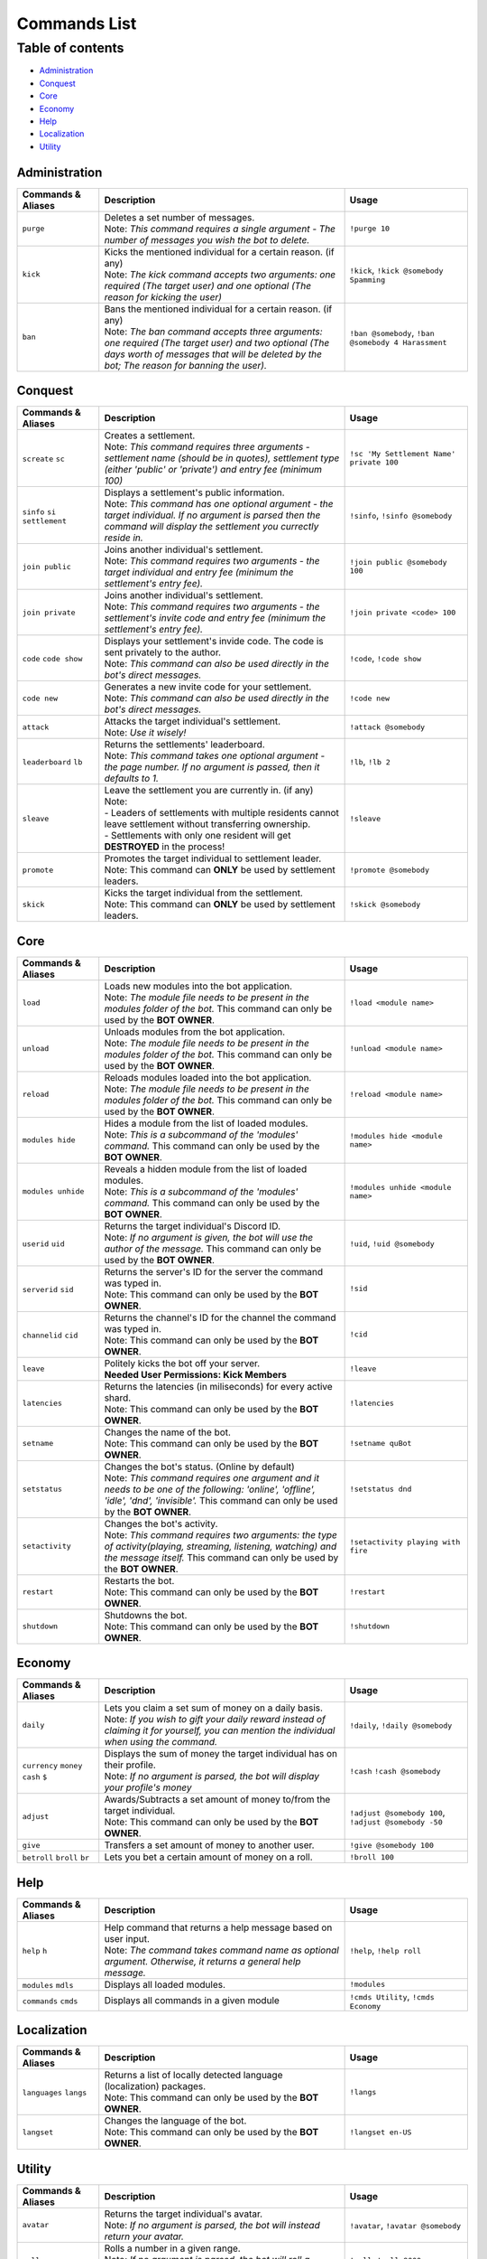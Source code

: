 Commands List
===========================

Table of contents
-----------------
* `Administration`_
* `Conquest`_
* `Core`_
* `Economy`_
* `Help`_
* `Localization`_
* `Utility`_


Administration
^^^^^^^^^^^^^^

.. csv-table::
   :header: "Commands & Aliases", "Description", "Usage"
   :widths: 20, 60, 30

   "``purge``", "| Deletes a set number of messages.\
   | Note: *This command requires a single argument - The number of messages you wish the bot to delete.*", "``!purge 10``"
   "``kick``", "| Kicks the mentioned individual for a certain reason. (if any)\
   | Note: *The kick command accepts two arguments: one required (The target user) and one optional (The reason for kicking the user)*", "``!kick``, ``!kick @somebody Spamming``"
   "``ban``", "| Bans the mentioned individual for a certain reason. (if any)\
   | Note: *The ban command accepts three arguments: one required (The target user) and two optional (The days worth of messages that will be deleted by the bot; The reason for banning the user).*", "``!ban @somebody``, ``!ban @somebody 4 Harassment``"

Conquest
^^^^^^^^

.. csv-table::
   :header: "Commands & Aliases", "Description", "Usage"
   :widths: 20, 60, 30

   "``screate`` ``sc``", "| Creates a settlement.\
   | Note: *This command requires three arguments - settlement name (should be in quotes), settlement type (either 'public' or 'private') and entry fee (minimum 100)*", "``!sc 'My Settlement Name' private 100``"
   "``sinfo`` ``si`` ``settlement``", "| Displays a settlement's public information.\
   | Note: *This command has one optional argument - the target individual. If no argument is parsed then the command will display the settlement you currectly reside in.*", "``!sinfo``, ``!sinfo @somebody``"
   "``join public``", "| Joins another individual's settlement.\
   | Note: *This command requires two arguments - the target individual and entry fee (minimum the settlement's entry fee).*", "``!join public @somebody 100``"
   "``join private``", "| Joins another individual's settlement.\
   | Note: *This command requires two arguments - the settlement's invite code and entry fee (minimum the settlement's entry fee).*", "``!join private <code> 100``"
   "``code`` ``code show``", "| Displays your settlement's invide code. The code is sent privately to the author.\
   | Note: *This command can also be used directly in the bot's direct messages.*", "``!code``, ``!code show``"
   "``code new``", "| Generates a new invite code for your settlement.\
   | Note: *This command can also be used directly in the bot's direct messages.*", "``!code new``"
   "``attack``", "| Attacks the target individual's settlement.\
   | Note: *Use it wisely!*", "``!attack @somebody``"
   "``leaderboard`` ``lb``", "| Returns the settlements' leaderboard.\
   | Note: *This command takes one optional argument - the page number. If no argument is passed, then it defaults to 1.*", "``!lb``, ``!lb 2``"
   "``sleave``", "| Leave the settlement you are currently in. (if any)\
   | Note:\
   | - Leaders of settlements with multiple residents cannot leave settlement without transferring ownership.\
   | - Settlements with only one resident will get **DESTROYED** in the process!", "``!sleave``"
   "``promote``", "| Promotes the target individual to settlement leader.\
   | Note: This command can **ONLY** be used by settlement leaders.", "``!promote @somebody``"
   "``skick``", "| Kicks the target individual from the settlement.\
   | Note: This command can **ONLY** be used by settlement leaders.", "``!skick @somebody``"

Core
^^^^

.. csv-table::
   :header: "Commands & Aliases", "Description", "Usage"
   :widths: 20, 60, 30

   "``load``", "| Loads new modules into the bot application.\
   | Note: *The module file needs to be present in the modules folder of the bot.* This command can only be used by the **BOT OWNER**.", "``!load <module name>``"
   "``unload``", "| Unloads modules from the bot application.\
   | Note: *The module file needs to be present in the modules folder of the bot.* This command can only be used by the **BOT OWNER**.", "``!unload <module name>``"
   "``reload``", "| Reloads modules loaded into the bot application.\
   | Note: *The module file needs to be present in the modules folder of the bot.* This command can only be used by the **BOT OWNER**.", "``!reload <module name>``"
   "``modules hide``", "| Hides a module from the list of loaded modules.\
   | Note: *This is a subcommand of the 'modules' command.* This command can only be used by the **BOT OWNER**.", "``!modules hide <module name>``"
   "``modules unhide``", "| Reveals a hidden module from the list of loaded modules.\
   | Note: *This is a subcommand of the 'modules' command.* This command can only be used by the **BOT OWNER**.", "``!modules unhide <module name>``"
   "``userid`` ``uid``", "| Returns the target individual's Discord ID.\
   | Note: *If no argument is given, the bot will use the author of the message.* This command can only be used by the **BOT OWNER**.", "``!uid``, ``!uid @somebody``"
   "``serverid`` ``sid``", "| Returns the server's ID for the server the command was typed in.\
   | Note: This command can only be used by the **BOT OWNER**.", "``!sid``"
   "``channelid`` ``cid``", "| Returns the channel's ID for the channel the command was typed in.\
   | Note: This command can only be used by the **BOT OWNER**.", "``!cid``"
   "``leave``", "| Politely kicks the bot off your server.\
   | **Needed User Permissions: Kick Members**", "``!leave``"
   "``latencies``", "| Returns the latencies (in miliseconds) for every active shard.\
   | Note: This command can only be used by the **BOT OWNER**.", "``!latencies``"
   "``setname``", "| Changes the name of the bot.\
   | Note: This command can only be used by the **BOT OWNER**.", "``!setname quBot``"
   "``setstatus``", "| Changes the bot's status. (Online by default)\
   | Note: *This command requires one argument and it needs to be one of the following: 'online', 'offline', 'idle', 'dnd', 'invisible'.* This command can only be used by the **BOT OWNER**.", "``!setstatus dnd``"
   "``setactivity``", "| Changes the bot's activity.\
   | Note: *This command requires two arguments: the type of activity(playing, streaming, listening, watching) and the message itself.* This command can only be used by the **BOT OWNER**.", "``!setactivity playing with fire``"
   "``restart``", "| Restarts the bot.\
   | Note: This command can only be used by the **BOT OWNER**.", "``!restart``"
   "``shutdown``", "| Shutdowns the bot.\
   | Note: This command can only be used by the **BOT OWNER**.", "``!shutdown``"

Economy
^^^^^^^

.. csv-table::
   :header: "Commands & Aliases", "Description", "Usage"
   :widths: 20, 60, 30

   "``daily``", "| Lets you claim a set sum of money on a daily basis.\
   | Note: *If you wish to gift your daily reward instead of claiming it for yourself, you can mention the individual when using the command.*", "``!daily``, ``!daily @somebody``"
   "``currency`` ``money`` ``cash`` ``$``", "| Displays the sum of money the target individual has on their profile.\
   | Note: *If no argument is parsed, the bot will display your profile's money*", "``!cash`` ``!cash @somebody``"
   "``adjust``", "| Awards/Subtracts a set amount of money to/from the target individual.\
   | Note: This command can only be used by the **BOT OWNER**.", "``!adjust @somebody 100``, ``!adjust @somebody -50``"
   "``give``", "Transfers a set amount of money to another user.", "``!give @somebody 100``"
   "``betroll`` ``broll`` ``br``", "Lets you bet a certain amount of money on a roll.", "``!broll 100``"

Help
^^^^

.. csv-table::
   :header: "Commands & Aliases", "Description", "Usage"
   :widths: 20, 60, 30

   "``help`` ``h``", "| Help command that returns a help message based on user input.\
   | Note: *The command takes command name as optional argument. Otherwise, it returns a general help message.*", "``!help``, ``!help roll``"
   "``modules`` ``mdls``", "Displays all loaded modules.", "``!modules``"
   "``commands`` ``cmds``", "Displays all commands in a given module", "``!cmds Utility``, ``!cmds Economy``"

Localization
^^^^^^^^^^^^

.. csv-table::
   :header: "Commands & Aliases", "Description", "Usage"
   :widths: 20, 60, 30

   "``languages`` ``langs``", "| Returns a list of locally detected language (localization) packages.\
   | Note: This command can only be used by the **BOT OWNER**.", "``!langs``"
   "``langset``", "| Changes the language of the bot.\
   | Note: This command can only be used by the **BOT OWNER**.", "``!langset en-US``"

Utility
^^^^^^^

.. csv-table::
   :header: "Commands & Aliases", "Description", "Usage"
   :widths: 20, 60, 30

   "``avatar``", "| Returns the target individual's avatar. \
   | Note: *If no argument is parsed, the bot will instead return your avatar.*", "``!avatar``, ``!avatar @somebody``"
   "``roll`` ``r``", "| Rolls a number in a given range. \
   | Note: *If no argument is parsed, the bot will roll a number between 1 and 100.*", "``!roll``, ``!roll 9000``"
   "``uptime``", "| Returns the bot's uptime. \
   | **Needed User Permissions: Administrator**", "``!uptime``"
   "``userinfo`` ``uinfo``", "| Shows the target individual's user information. \
   | Note: *If no argument is parsed, the bot will return your information instead.*", "``!uinfo``, ``!uinfo @somebody``"
